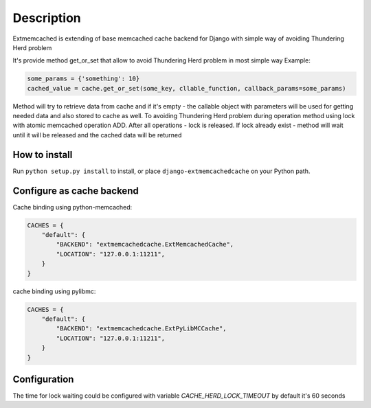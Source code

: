 Description
===========

Extmemcached is extending of base memcached cache backend for Django with simple way of
avoiding Thundering Herd problem

It's provide method get_or_set that allow to avoid Thundering Herd problem in most simple way
Example:

.. code-block:: python

    some_params = {'something': 10}
    cached_value = cache.get_or_set(some_key, cllable_function, callback_params=some_params)
..

Method will try to retrieve data from cache and if it's empty - the callable
object with parameters will be used for getting needed data and also stored to cache as well.
To avoiding Thundering Herd problem during operation method using lock with atomic memcached operation ADD.
After all operations - lock is released.
If lock already exist - method will wait until it will be released and  the cached data will be returned



How to install
--------------

Run ``python setup.py install`` to install,
or place ``django-extmemcachedcache`` on your Python path.


Configure as cache backend
--------------------------

Cache binding using python-memcached:

.. code-block:: python

    CACHES = {
        "default": {
            "BACKEND": "extmemcachedcache.ExtMemcachedCache",
            "LOCATION": "127.0.0.1:11211",
        }
    }
..

cache binding using pylibmc:

.. code-block:: python

    CACHES = {
        "default": {
            "BACKEND": "extmemcachedcache.ExtPyLibMCCache",
            "LOCATION": "127.0.0.1:11211",
        }
    }
..

Configuration
-------------
The time for lock waiting could be configured with variable `CACHE_HERD_LOCK_TIMEOUT`
by default it's 60 seconds

